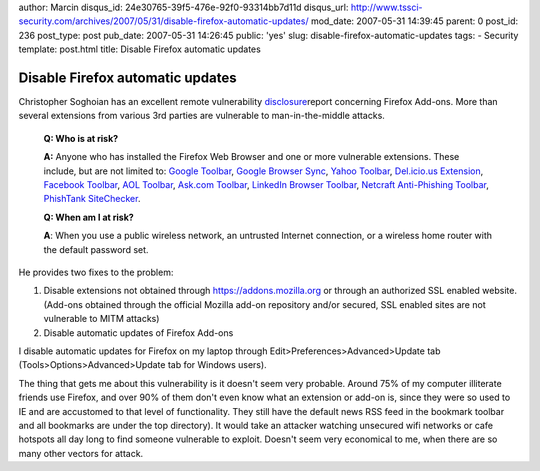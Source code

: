 author: Marcin
disqus_id: 24e30765-39f5-476e-92f0-93314bb7d11d
disqus_url: http://www.tssci-security.com/archives/2007/05/31/disable-firefox-automatic-updates/
mod_date: 2007-05-31 14:39:45
parent: 0
post_id: 236
post_type: post
pub_date: 2007-05-31 14:26:45
public: 'yes'
slug: disable-firefox-automatic-updates
tags:
- Security
template: post.html
title: Disable Firefox automatic updates

Disable Firefox automatic updates
#################################

Christopher Soghoian has an excellent remote vulnerability
`disclosure <http://paranoia.dubfire.net/2007/05/remote-vulnerability-in-firefox.html>`_\ report
concerning Firefox Add-ons. More than several extensions from various
3rd parties are vulnerable to man-in-the-middle attacks.

    **Q: Who is at risk?**

    **A:** Anyone who has installed the Firefox Web Browser and one or
    more vulnerable extensions. These include, but are not limited to:
    `Google
    Toolbar <http://www.google.com/tools/firefox/toolbar/FT3/intl/en/>`_,
    `Google Browser
    Sync <http://www.google.com/tools/firefox/browsersync/>`_, `Yahoo
    Toolbar <http://toolbar.yahoo.com/firefox>`_, `Del.icio.us
    Extension <http://del.icio.us/help/firefox/extension>`_, `Facebook
    Toolbar <http://developers.facebook.com/toolbar/>`_, `AOL
    Toolbar <http://browser.cdn.aol.com/toolbar/download-firefox-toolbar.html>`_,
    `Ask.com Toolbar <http://dl.ask.com/toolbar/moz/eula/index.html>`_,
    `LinkedIn Browser
    Toolbar <http://www.linkedin.com/static?key=browser_toolbar_download>`_,
    `Netcraft Anti-Phishing Toolbar <http://toolbar.netcraft.com/>`_,
    `PhishTank SiteChecker <http://phishtanksitechecker.com/>`_.

    **Q: When am I at risk?**

    **A**: When you use a public wireless network, an untrusted Internet
    connection, or a wireless home router with the default password set.

He provides two fixes to the problem:

#. Disable extensions not obtained through https://addons.mozilla.org or
   through an authorized SSL enabled website. (Add-ons obtained through
   the official Mozilla add-on repository and/or secured, SSL enabled
   sites are not vulnerable to MITM attacks)
#. Disable automatic updates of Firefox Add-ons

I disable automatic updates for Firefox on my laptop through
Edit>Preferences>Advanced>Update tab (Tools>Options>Advanced>Update tab
for Windows users).

The thing that gets me about this vulnerability is it doesn't seem very
probable. Around 75% of my computer illiterate friends use Firefox, and
over 90% of them don't even know what an extension or add-on is, since
they were so used to IE and are accustomed to that level of
functionality. They still have the default news RSS feed in the bookmark
toolbar and all bookmarks are under the top directory). It would take an
attacker watching unsecured wifi networks or cafe hotspots all day long
to find someone vulnerable to exploit. Doesn't seem very economical to
me, when there are so many other vectors for attack.
